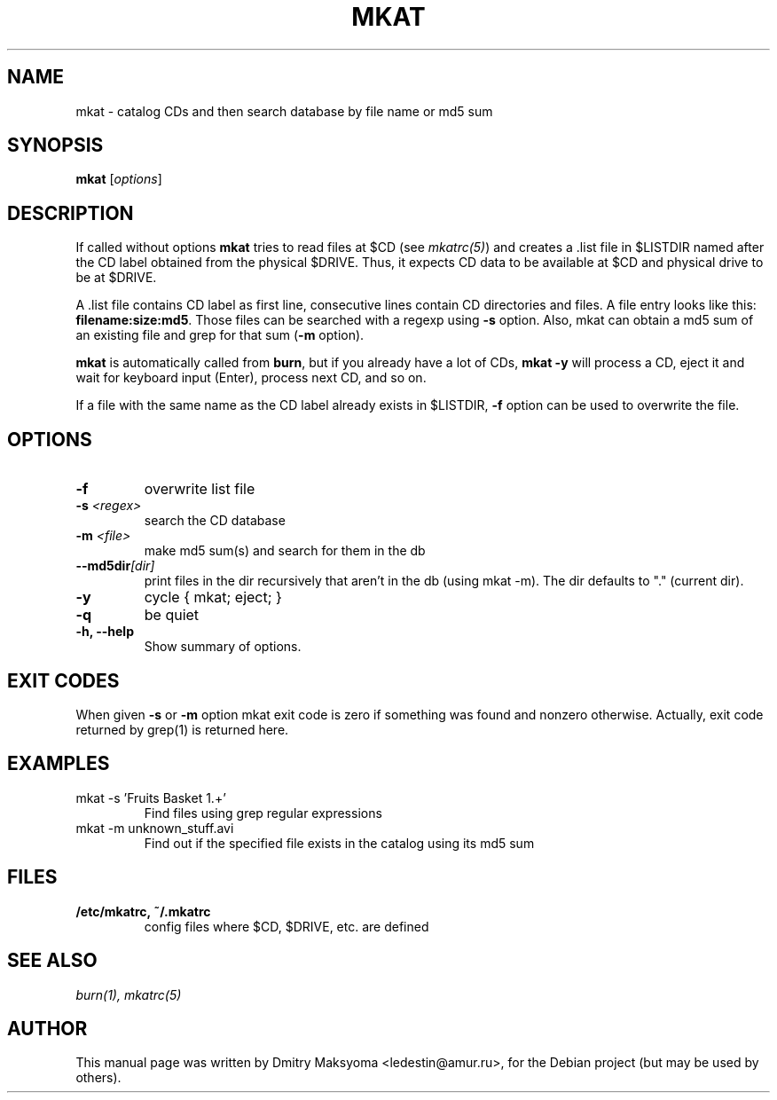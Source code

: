 .\"                                      Hey, EMACS: -*- nroff -*-
.\" First parameter, NAME, should be all caps
.\" Second parameter, SECTION, should be 1-8, maybe w/ subsection
.\" other parameters are allowed: see man(7), man(1)
.TH MKAT 1 "May 30, 2004"
.\" Please adjust this date whenever revising the manpage.
.\"
.\" Some roff macros, for reference:
.\" .nh        disable hyphenation
.\" .hy        enable hyphenation
.\" .ad l      left justify
.\" .ad b      justify to both left and right margins
.\" .nf        disable filling
.\" .fi        enable filling
.\" .br        insert line break
.\" .sp <n>    insert n+1 empty lines
.\" for manpage-specific macros, see man(7)
.SH NAME
mkat \- catalog CDs and then search database by file name or md5 sum

.SH SYNOPSIS
\fBmkat\fR
.RI [ options ]

.SH DESCRIPTION
If called without options \fBmkat\fR tries to read files at $CD (see
\fImkatrc(5)\fR) and creates a .list file in $LISTDIR named after the CD label obtained
from the physical $DRIVE. Thus, it expects CD data to be available at $CD
and physical drive to be at $DRIVE.

A .list file contains CD label as first line, consecutive lines contain
CD directories and files. A file entry looks like this: 
\fBfilename:size:md5\fR.
Those files can be searched with a regexp using \fB-s\fR option.
Also, mkat can obtain a md5 sum of an existing file and grep for that 
sum (\fB-m\fR option).

\fBmkat\fR is automatically called from \fBburn\fR, but if you already 
have a lot of CDs, \fBmkat -y\fR will process a CD, eject it and wait 
for keyboard input (Enter), process next CD, and so on.

If a file with the same name as the CD label already exists in $LISTDIR,
\fB-f\fR option can be used to overwrite the file.

.SH OPTIONS
.TP
.B \-f
overwrite list file
.TP
.B \-s \fI<regex>\fR
search the CD database
.TP
.B \-m \fI<file>\fR
make md5 sum(s) and search for them in the db
.TP
.B \-\-md5dir\fI[dir]\fR
print files in the dir recursively that aren't in the db (using mkat -m).
The dir defaults to "." (current dir).
.TP
.B \-y
cycle { mkat; eject; }
.TP
.B \-q
be quiet
.TP
.B \-h, \-\-help
Show summary of options.

.SH EXIT CODES
When given \fB-s\fR or \fB-m\fR option mkat exit code is zero if something was
found and nonzero otherwise. Actually, exit code returned by grep(1) is
returned here.

.SH EXAMPLES
.TP
mkat -s 'Fruits Basket 1.+'
Find files using grep regular expressions
.TP
mkat -m unknown_stuff.avi
Find out if the specified file exists in the catalog using its md5 sum

.SH FILES
.TP
.B /etc/mkatrc, ~/.mkatrc
config files where $CD, $DRIVE, etc. are defined

.SH SEE ALSO
\fIburn(1), mkatrc(5)\fR

.SH AUTHOR
This manual page was written by Dmitry Maksyoma <ledestin@amur.ru>,
for the Debian project (but may be used by others).
